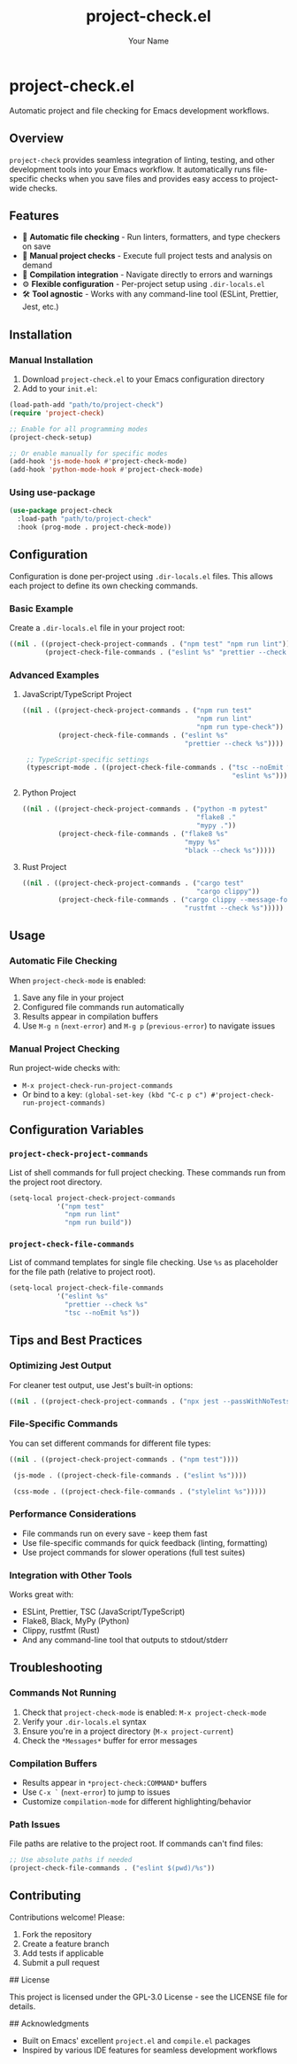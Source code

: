 #+TITLE: project-check.el
#+AUTHOR: Your Name
#+EMAIL: your.email@example.com

* project-check.el

Automatic project and file checking for Emacs development workflows.

** Overview

=project-check= provides seamless integration of linting, testing, and other development tools into your Emacs workflow. It automatically runs file-specific checks when you save files and provides easy access to project-wide checks.

** Features

- 🔄 *Automatic file checking* - Run linters, formatters, and type checkers on save
- 🚀 *Manual project checks* - Execute full project tests and analysis on demand
- 🎯 *Compilation integration* - Navigate directly to errors and warnings
- ⚙️ *Flexible configuration* - Per-project setup using =.dir-locals.el=
- 🛠️ *Tool agnostic* - Works with any command-line tool (ESLint, Prettier, Jest, etc.)

** Installation

*** Manual Installation

1. Download =project-check.el= to your Emacs configuration directory
2. Add to your =init.el=:

#+begin_src emacs-lisp
  (load-path-add "path/to/project-check")
  (require 'project-check)

  ;; Enable for all programming modes
  (project-check-setup)

  ;; Or enable manually for specific modes
  (add-hook 'js-mode-hook #'project-check-mode)
  (add-hook 'python-mode-hook #'project-check-mode)
#+end_src

*** Using use-package

#+begin_src emacs-lisp
  (use-package project-check
    :load-path "path/to/project-check"
    :hook (prog-mode . project-check-mode))
#+end_src

** Configuration

Configuration is done per-project using =.dir-locals.el= files. This allows each project to define its own checking commands.

*** Basic Example

Create a =.dir-locals.el= file in your project root:

#+begin_src emacs-lisp
  ((nil . ((project-check-project-commands . ("npm test" "npm run lint"))
           (project-check-file-commands . ("eslint %s" "prettier --check %s")))))
#+end_src

*** Advanced Examples

**** JavaScript/TypeScript Project

#+begin_src emacs-lisp
  ((nil . ((project-check-project-commands . ("npm run test"
                                              "npm run lint"
                                              "npm run type-check"))
           (project-check-file-commands . ("eslint %s"
                                           "prettier --check %s"))))

   ;; TypeScript-specific settings
   (typescript-mode . ((project-check-file-commands . ("tsc --noEmit %s"
                                                       "eslint %s")))))
#+end_src

**** Python Project

#+begin_src emacs-lisp
  ((nil . ((project-check-project-commands . ("python -m pytest"
                                              "flake8 ."
                                              "mypy ."))
           (project-check-file-commands . ("flake8 %s"
                                           "mypy %s"
                                           "black --check %s")))))
#+end_src

**** Rust Project

#+begin_src emacs-lisp
  ((nil . ((project-check-project-commands . ("cargo test"
                                              "cargo clippy"))
           (project-check-file-commands . ("cargo clippy --message-format=short"
                                           "rustfmt --check %s")))))
#+end_src

** Usage

*** Automatic File Checking

When =project-check-mode= is enabled:

1. Save any file in your project
2. Configured file commands run automatically
3. Results appear in compilation buffers
4. Use =M-g n= (=next-error=) and =M-g p= (=previous-error=) to navigate issues

*** Manual Project Checking

Run project-wide checks with:

- =M-x project-check-run-project-commands=
- Or bind to a key: =(global-set-key (kbd "C-c p c") #'project-check-run-project-commands)=

** Configuration Variables

*** =project-check-project-commands=

List of shell commands for full project checking. These commands run from the project root directory.

#+begin_src emacs-lisp
  (setq-local project-check-project-commands
              '("npm test"
                "npm run lint"
                "npm run build"))
#+end_src

*** =project-check-file-commands=

List of command templates for single file checking. Use =%s= as placeholder for the file path (relative to project root).

#+begin_src emacs-lisp
  (setq-local project-check-file-commands
              '("eslint %s"
                "prettier --check %s"
                "tsc --noEmit %s"))
#+end_src

** Tips and Best Practices

*** Optimizing Jest Output

For cleaner test output, use Jest's built-in options:

#+begin_src emacs-lisp
  ((nil . ((project-check-project-commands . ("npx jest --passWithNoTests --silent")))))
#+end_src

*** File-Specific Commands

You can set different commands for different file types:

#+begin_src emacs-lisp
  ((nil . ((project-check-project-commands . ("npm test"))))

   (js-mode . ((project-check-file-commands . ("eslint %s"))))

   (css-mode . ((project-check-file-commands . ("stylelint %s")))))
#+end_src

*** Performance Considerations

- File commands run on every save - keep them fast
- Use file-specific commands for quick feedback (linting, formatting)
- Use project commands for slower operations (full test suites)

*** Integration with Other Tools

Works great with:
- ESLint, Prettier, TSC (JavaScript/TypeScript)
- Flake8, Black, MyPy (Python)
- Clippy, rustfmt (Rust)
- And any command-line tool that outputs to stdout/stderr

** Troubleshooting

*** Commands Not Running

1. Check that =project-check-mode= is enabled: =M-x project-check-mode=
2. Verify your =.dir-locals.el= syntax
3. Ensure you're in a project directory (=M-x project-current=)
4. Check the =*Messages*= buffer for error messages

*** Compilation Buffers

- Results appear in =*project-check:COMMAND*= buffers
- Use =C-x `= (=next-error=) to jump to issues
- Customize =compilation-mode= for different highlighting/behavior

*** Path Issues

File paths are relative to the project root. If commands can't find files:

#+begin_src emacs-lisp
  ;; Use absolute paths if needed
  (project-check-file-commands . ("eslint $(pwd)/%s"))
#+end_src

** Contributing

Contributions welcome! Please:

1. Fork the repository
2. Create a feature branch
3. Add tests if applicable
4. Submit a pull request

## License

This project is licensed under the GPL-3.0 License - see the LICENSE file for details.

## Acknowledgments

- Built on Emacs' excellent =project.el= and =compile.el= packages
- Inspired by various IDE features for seamless development workflows
